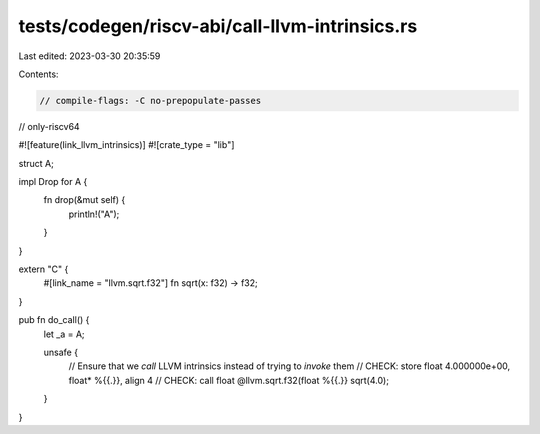 tests/codegen/riscv-abi/call-llvm-intrinsics.rs
===============================================

Last edited: 2023-03-30 20:35:59

Contents:

.. code-block:: rs

    // compile-flags: -C no-prepopulate-passes

// only-riscv64

#![feature(link_llvm_intrinsics)]
#![crate_type = "lib"]

struct A;

impl Drop for A {
    fn drop(&mut self) {
        println!("A");
    }
}

extern "C" {
    #[link_name = "llvm.sqrt.f32"]
    fn sqrt(x: f32) -> f32;
}

pub fn do_call() {
    let _a = A;

    unsafe {
        // Ensure that we `call` LLVM intrinsics instead of trying to `invoke` them
        // CHECK: store float 4.000000e+00, float* %{{.}}, align 4
        // CHECK: call float @llvm.sqrt.f32(float %{{.}}
        sqrt(4.0);
    }
}


